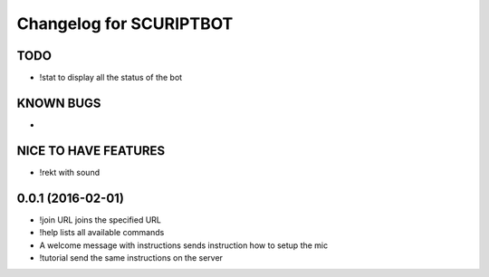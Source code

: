 ^^^^^^^^^^^^^^^^^^^^^^^^^^^^^^
Changelog for SCURIPTBOT
^^^^^^^^^^^^^^^^^^^^^^^^^^^^^^

TODO
------------------
* !stat to display all the status of the bot

KNOWN BUGS
------------------
* 


NICE TO HAVE FEATURES
------------------
* !rekt with sound


0.0.1 (2016-02-01)
------------------
* !join URL joins the specified URL
* !help lists all available commands
* A welcome message with instructions sends instruction how to setup the mic
* !tutorial send the same instructions on the server 